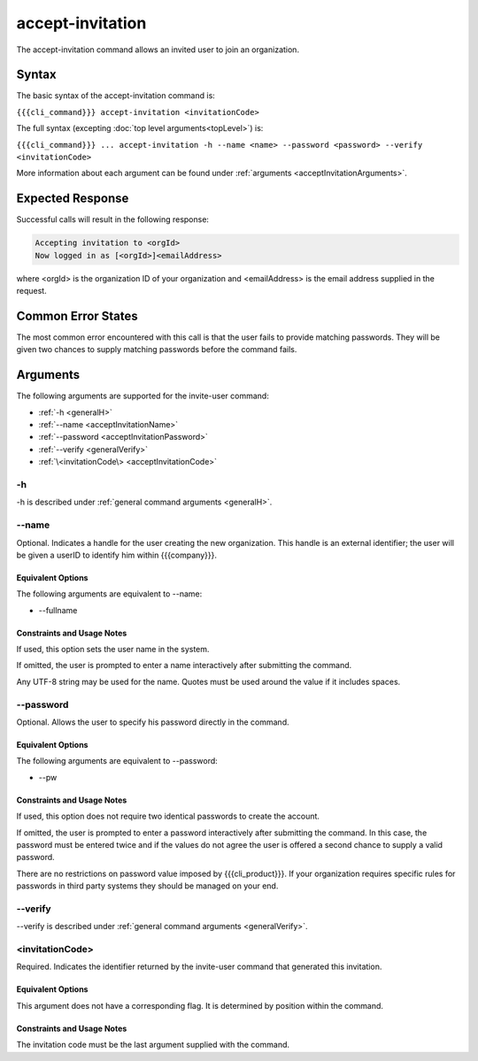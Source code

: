 accept-invitation
~~~~~~~~~~~~~~~~~

The accept-invitation command allows an invited user to join an organization.

Syntax
++++++

The basic syntax of the accept-invitation command is:

``{{{cli_command}}} accept-invitation <invitationCode>``

The full syntax (excepting :doc:`top level arguments<topLevel>`) is:

``{{{cli_command}}} ... accept-invitation -h --name <name> --password <password> --verify <invitationCode>``

More information about each argument can be found under :ref:`arguments <acceptInvitationArguments>`.

Expected Response
+++++++++++++++++

Successful calls will result in the following response:

.. code-block:: none

   Accepting invitation to <orgId>
   Now logged in as [<orgId>]<emailAddress>

where <orgId> is the organization ID of your organization and <emailAddress> is the email address supplied in the request.

Common Error States
+++++++++++++++++++

The most common error encountered with this call is that the user fails to provide matching passwords. They will be given two chances to supply matching passwords before the command fails.

.. _acceptInvitationArguments:

Arguments
+++++++++

The following arguments are supported for the invite-user command:

* :ref:`-h <generalH>`
* :ref:`--name <acceptInvitationName>`
* :ref:`--password <acceptInvitationPassword>`
* :ref:`--verify <generalVerify>`
* :ref:`\<invitationCode\> <acceptInvitationCode>`

-h
&&

-h is described under :ref:`general command arguments <generalH>`.

.. _acceptInvitationName:

--name
&&&&&&

Optional. Indicates a handle for the user creating the new organization. This handle is an external identifier; the user will be given a userID to identify him within {{{company}}}.

Equivalent Options
%%%%%%%%%%%%%%%%%%

The following arguments are equivalent to --name:

* --fullname

Constraints and Usage Notes
%%%%%%%%%%%%%%%%%%%%%%%%%%%

If used, this option sets the user name in the system.

If omitted, the user is prompted to enter a name interactively after submitting the command.

Any UTF-8 string may be used for the name. Quotes must be used around the value if it includes spaces.

..    
   JMK: determine any length limits

.. _acceptInvitationPassword:

--password
&&&&&&&&&&

Optional. Allows the user to specify his password directly in the command.

Equivalent Options
%%%%%%%%%%%%%%%%%%

The following arguments are equivalent to --password:

* --pw

Constraints and Usage Notes
%%%%%%%%%%%%%%%%%%%%%%%%%%%

If used, this option does not require two identical passwords to create the account.

If omitted, the user is prompted to enter a password interactively after submitting the command. In this case, the password must be entered twice and if the values do not agree the user is offered a second chance to supply a valid password.

There are no restrictions on password value imposed by {{{cli_product}}}. If your organization requires specific rules for passwords in third party systems they should be managed on your end.

--verify
&&&&&&&&

--verify is described under :ref:`general command arguments <generalVerify>`.

.. _acceptInvitationCode:

<invitationCode>
&&&&&&&&&&&&&&&&

Required. Indicates the identifier returned by the invite-user command that generated this invitation.

Equivalent Options
%%%%%%%%%%%%%%%%%%

This argument does not have a corresponding flag. It is determined by position within the command.

Constraints and Usage Notes
%%%%%%%%%%%%%%%%%%%%%%%%%%%

The invitation code must be the last argument supplied with the command.
